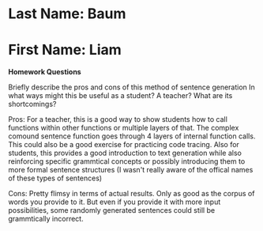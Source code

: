 * Last Name: Baum
* First Name: Liam

**Homework Questions**

Briefly describe the pros and cons of this method of sentence generation
In what ways might this be useful as a student? A teacher? What are its shortcomings?

Pros: For a teacher, this is a good way to show students how to call functions within other functions or multiple layers of that.
The complex comound sentence function goes through 4 layers of internal function calls. This could also be a good exercise for practicing code tracing.
Also for students, this provides a good introduction to text generation while also reinforcing specific grammtical concepts
or possibly introducing them to more formal sentence structures (I wasn't really aware of the offical names of these types of sentences)

Cons: Pretty flimsy in terms of actual results. Only as good as the corpus of words you provide to it.
But even if you provide it with more input possibilities, some randomly generated sentences could still be grammtically incorrect.
